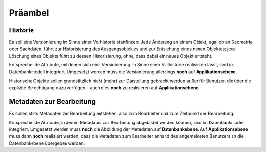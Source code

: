 .. index:: Bearbeiter, Benutzer, Historie, Metadaten, Präambel, Versionierung

Präambel
========

.. _praeambel_historie:

Historie
--------

Es soll eine Versionierung im Sinne einer Vollhistorie stattfinden: Jede Änderung an einem Objekt, egal ob an Geometrie oder Sachdaten, führt zur Historisierung des Ausgangsobjektes und zur Entstehung eines neuen Objektes; jede Löschung eines Objekts führt zu dessen Historisierung, ohne, dass dabei ein neues Objekt entsteht.

Entsprechende Attribute, mit denen sich eine Versionierung im Sinne einer Vollhistorie realisieren lässt, sind im Datenbankmodell integriert. Umgesetzt werden muss die Versionierung allerdings **noch** auf **Applikationsebene**.

Historische Objekte sollen grundsätzlich nicht (mehr) zur Darstellung gebracht werden außer für Benutzer, die über die explizite Berechtigung dazu verfügen – auch dies **noch** zu realisieren auf **Applikationsebene**.

.. _praeambel_bearbeitung:

Metadaten zur Bearbeitung
-------------------------

Es sollen stets Metadaten zur Bearbeitung entstehen, also zum Bearbeiter und zum Zeitpunkt der Bearbeitung.

Entsprechende Attribute, in denen Metadaten zur Bearbeitung abgebildet werden können, sind im Datenbankmodell integriert. Umgesetzt werden muss **noch** die Abbildung der Metadaten auf **Datenbankebene**. Auf  **Applikationsebene** muss dann **noch** realisiert werden, dass die Metadaten zum Bearbeiter anhand des angemeldeten Benutzers an die Datenbankebene übergeben werden.
